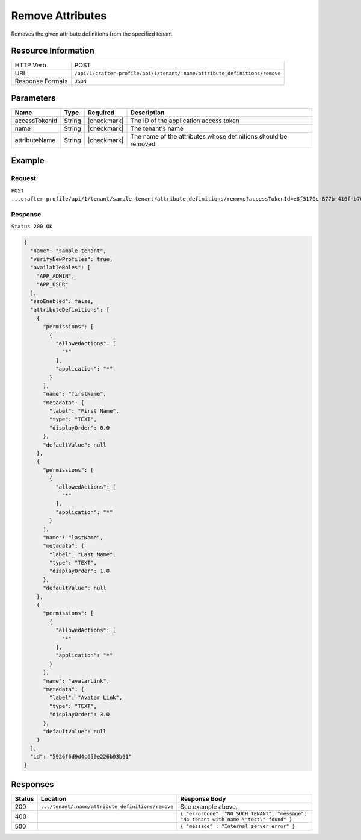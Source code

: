 
.. .. include:: /includes/unicode-checkmark.rst

.. _crafter-profile-api-tenant-attributes-remove:

=================
Remove Attributes
=================

Removes the given attribute definitions from the specified tenant.

--------------------
Resource Information
--------------------

+----------------------------+----------------------------------------------------------------------------+
|| HTTP Verb                 || POST                                                                      |
+----------------------------+----------------------------------------------------------------------------+
|| URL                       || ``/api/1/crafter-profile/api/1/tenant/:name/attribute_definitions/remove``|
+----------------------------+----------------------------------------------------------------------------+
|| Response Formats          || ``JSON``                                                                  |
+----------------------------+----------------------------------------------------------------------------+

----------
Parameters
----------

+-------------------------+-------------+---------------+-----------------------------------------------------------------+
|| Name                   || Type       || Required     || Description                                                    |
+=========================+=============+===============+=================================================================+
|| accessTokenId          || String     || |checkmark|  || The ID of the application access token                         |
+-------------------------+-------------+---------------+-----------------------------------------------------------------+
|| name                   || String     || |checkmark|  || The tenant's name                                              |
+-------------------------+-------------+---------------+-----------------------------------------------------------------+
|| attributeName          || String     || |checkmark|  || The name of the attributes whose definitions should be removed |
+-------------------------+-------------+---------------+-----------------------------------------------------------------+

-------
Example
-------

^^^^^^^
Request
^^^^^^^

``POST ...crafter-profile/api/1/tenant/sample-tenant/attribute_definitions/remove?accessTokenId=e8f5170c-877b-416f-b70f-4b09772f8e2d&attributeName=nickname``

^^^^^^^^
Response
^^^^^^^^

``Status 200 OK``

.. code-block:: json

  {
    "name": "sample-tenant",
    "verifyNewProfiles": true,
    "availableRoles": [
      "APP_ADMIN",
      "APP_USER"
    ],
    "ssoEnabled": false,
    "attributeDefinitions": [
      {
        "permissions": [
          {
            "allowedActions": [
              "*"
            ],
            "application": "*"
          }
        ],
        "name": "firstName",
        "metadata": {
          "label": "First Name",
          "type": "TEXT",
          "displayOrder": 0.0
        },
        "defaultValue": null
      },
      {
        "permissions": [
          {
            "allowedActions": [
              "*"
            ],
            "application": "*"
          }
        ],
        "name": "lastName",
        "metadata": {
          "label": "Last Name",
          "type": "TEXT",
          "displayOrder": 1.0
        },
        "defaultValue": null
      },
      {
        "permissions": [
          {
            "allowedActions": [
              "*"
            ],
            "application": "*"
          }
        ],
        "name": "avatarLink",
        "metadata": {
          "label": "Avatar Link",
          "type": "TEXT",
          "displayOrder": 3.0
        },
        "defaultValue": null
      }
    ],
    "id": "5926f6d9d4c650e226b03b61"
  }

---------
Responses
---------

+---------+----------------------------------------------------+--------------------------------------------------------------------------------------------------------------------------------------------------------------------+
|| Status || Location                                          || Response Body                                                                                                                                                     |
+=========+====================================================+====================================================================================================================================================================+
|| 200    || ``.../tenant/:name/attribute_definitions/remove`` || See example above.                                                                                                                                                |
+---------+----------------------------------------------------+--------------------------------------------------------------------------------------------------------------------------------------------------------------------+
|| 400    ||                                                   || ``{ "errorCode": "NO_SUCH_TENANT", "message": "No tenant with name \"test\" found" }``                                                                            |
+---------+----------------------------------------------------+--------------------------------------------------------------------------------------------------------------------------------------------------------------------+
|| 500    ||                                                   || ``{ "message" : "Internal server error" }``                                                                                                                       |
+---------+----------------------------------------------------+--------------------------------------------------------------------------------------------------------------------------------------------------------------------+
